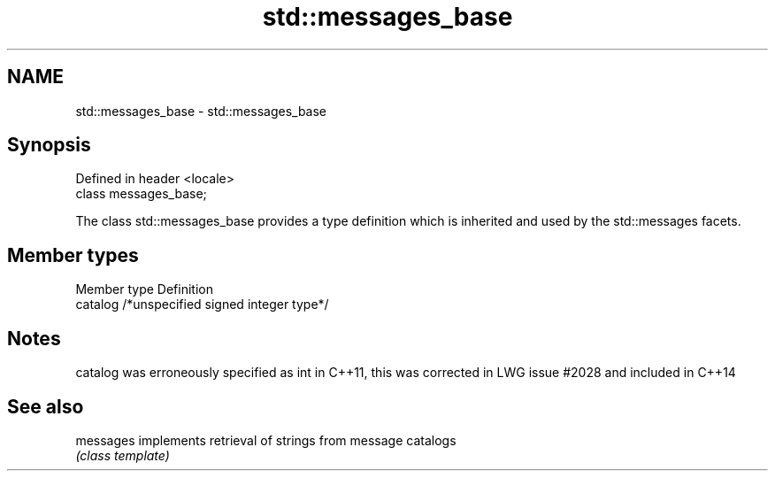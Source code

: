 .TH std::messages_base 3 "2020.03.24" "http://cppreference.com" "C++ Standard Libary"
.SH NAME
std::messages_base \- std::messages_base

.SH Synopsis
   Defined in header <locale>
   class messages_base;

   The class std::messages_base provides a type definition which is inherited and used by the std::messages facets.

.SH Member types

   Member type Definition
   catalog     /*unspecified signed integer type*/

.SH Notes

   catalog was erroneously specified as int in C++11, this was corrected in LWG issue #2028 and included in C++14

.SH See also

   messages implements retrieval of strings from message catalogs
            \fI(class template)\fP
